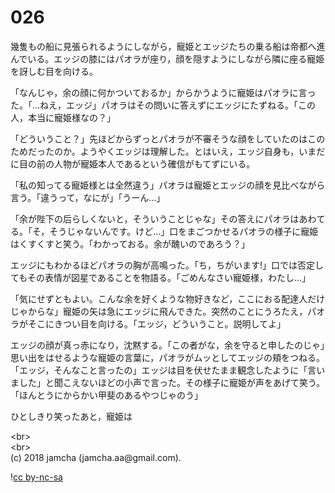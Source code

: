 #+OPTIONS: toc:nil
#+OPTIONS: \n:t

* 026

  幾隻もの船に見張られるようにしながら，寵姫とエッジたちの乗る船は帝都へ進んでいる。エッジの膝にはパオラが座り，顔を隠すようにしながら隣に座る寵姫を訝しむ目を向ける。

  「なんじゃ，余の顔に何かついておるか」からかうように寵姫はパオラに言った。「…ねえ，エッジ」パオラはその問いに答えずにエッジにたずねる。「この人，本当に寵姫様なの？」

  「どういうこと？」先ほどからずっとパオラが不審そうな顔をしていたのはこのためだったのか。ようやくエッジは理解した。とはいえ，エッジ自身も，いまだに目の前の人物が寵姫本人であるという確信がもてずにいる。

  「私の知ってる寵姫様とは全然違う」パオラは寵姫とエッジの顔を見比べながら言う。「違うって，なにが」「うーん…」

  「余が陛下の后らしくないと，そういうことじゃな」その答えにパオラはあわてる。「そ，そうじゃないんです。けど…」口をまごつかせるパオラの様子に寵姫はくすくすと笑う。「わかっておる。余が醜いのであろう？」

  エッジにもわかるほどパオラの胸が高鳴った。「ち，ちがいます!」口では否定してもその表情が図星であることを物語る。「ごめんなさい寵姫様，わたし…」

  「気にせずともよい。こんな余を好くような物好きなど，ここにおる配達人だけじゃからな」寵姫の矢は急にエッジに飛んできた。突然のことにうろたえ，パオラがそこにきつい目を向ける。「エッジ，どういうこと。説明してよ」

  エッジの顔が真っ赤になり，沈黙する。「この者がな，余を守ると申したのじゃ」思い出をはせるような寵姫の言葉に，パオラがムッとしてエッジの頬をつねる。「エッジ，そんなこと言ったの」エッジは目を伏せたまま観念したように「言いました」と聞こえないほどの小声で言った。その様子に寵姫が声をあげて笑う。「ほんとうにからかい甲斐のあるやつじゃのう」

  ひとしきり笑ったあと，寵姫は

  <br>
  <br>
  (c) 2018 jamcha (jamcha.aa@gmail.com).

  ![[http://i.creativecommons.org/l/by-nc-sa/4.0/88x31.png][cc by-nc-sa]]
